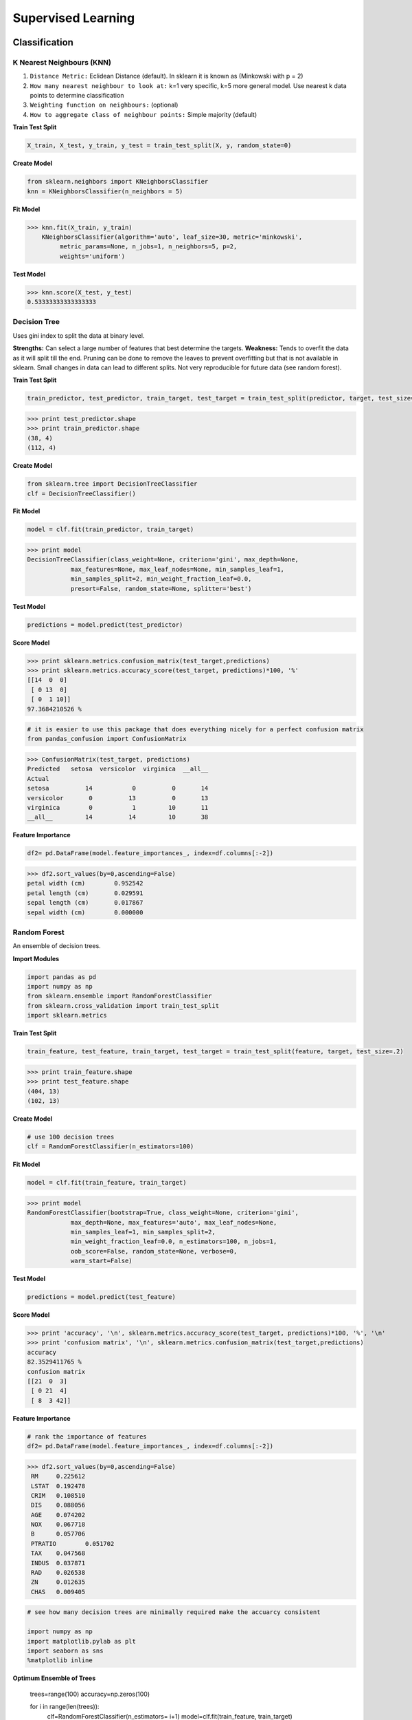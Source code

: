 Supervised Learning
===================

Classification
--------------

K Nearest Neighbours (KNN)
**************************
1. ``Distance Metric:`` Eclidean Distance (default). In sklearn it is known as (Minkowski with p = 2)
2. ``How many nearest neighbour to look at:`` k=1 very specific, k=5 more general model. Use nearest k data points to determine classification
3. ``Weighting function on neighbours:`` (optional)
4. ``How to aggregate class of neighbour points:`` Simple majority (default)

**Train Test Split**

.. code:: python

  X_train, X_test, y_train, y_test = train_test_split(X, y, random_state=0)


**Create Model**

.. code:: python

  from sklearn.neighbors import KNeighborsClassifier
  knn = KNeighborsClassifier(n_neighbors = 5)

**Fit Model**

>>> knn.fit(X_train, y_train)
    KNeighborsClassifier(algorithm='auto', leaf_size=30, metric='minkowski',
         metric_params=None, n_jobs=1, n_neighbors=5, p=2,
         weights='uniform')

**Test Model**

>>> knn.score(X_test, y_test)
0.53333333333333333


Decision Tree
**************************
Uses gini index to split the data at binary level.

**Strengths:** Can select a large number of features that best determine the targets.
**Weakness:** Tends to overfit the data as it will split till the end.
Pruning can be done to remove the leaves to prevent overfitting but that is not available in sklearn.
Small changes in data can lead to different splits. Not very reproducible for future data (see random forest).


**Train Test Split**

.. code:: python

  train_predictor, test_predictor, train_target, test_target = train_test_split(predictor, target, test_size=0.25)

>>> print test_predictor.shape
>>> print train_predictor.shape
(38, 4)
(112, 4)

**Create Model**

.. code:: python

  from sklearn.tree import DecisionTreeClassifier
  clf = DecisionTreeClassifier()

**Fit Model**

.. code:: python

  model = clf.fit(train_predictor, train_target)

>>> print model
DecisionTreeClassifier(class_weight=None, criterion='gini', max_depth=None,
            max_features=None, max_leaf_nodes=None, min_samples_leaf=1,
            min_samples_split=2, min_weight_fraction_leaf=0.0,
            presort=False, random_state=None, splitter='best')

**Test Model**

.. code:: python

  predictions = model.predict(test_predictor)

**Score Model**

>>> print sklearn.metrics.confusion_matrix(test_target,predictions)
>>> print sklearn.metrics.accuracy_score(test_target, predictions)*100, '%'
[[14  0  0]
 [ 0 13  0]
 [ 0  1 10]]
97.3684210526 %

.. code:: python

  # it is easier to use this package that does everything nicely for a perfect confusion matrix
  from pandas_confusion import ConfusionMatrix
>>> ConfusionMatrix(test_target, predictions)
Predicted   setosa  versicolor  virginica  __all__
Actual
setosa          14           0          0       14
versicolor       0          13          0       13
virginica        0           1         10       11
__all__         14          14         10       38


**Feature Importance**

.. code:: python

  df2= pd.DataFrame(model.feature_importances_, index=df.columns[:-2])

>>> df2.sort_values(by=0,ascending=False)
petal width (cm)	0.952542
petal length (cm)	0.029591
sepal length (cm)	0.017867
sepal width (cm)	0.000000


Random Forest
**************************
An ensemble of decision trees.


**Import Modules**

.. code:: python

  import pandas as pd
  import numpy as np
  from sklearn.ensemble import RandomForestClassifier
  from sklearn.cross_validation import train_test_split
  import sklearn.metrics

**Train Test Split**

.. code:: python

  train_feature, test_feature, train_target, test_target = train_test_split(feature, target, test_size=.2)

>>> print train_feature.shape
>>> print test_feature.shape
(404, 13)
(102, 13)

**Create Model**

.. code:: python

  # use 100 decision trees
  clf = RandomForestClassifier(n_estimators=100)

**Fit Model**

.. code:: python

  model = clf.fit(train_feature, train_target)

>>> print model
RandomForestClassifier(bootstrap=True, class_weight=None, criterion='gini',
            max_depth=None, max_features='auto', max_leaf_nodes=None,
            min_samples_leaf=1, min_samples_split=2,
            min_weight_fraction_leaf=0.0, n_estimators=100, n_jobs=1,
            oob_score=False, random_state=None, verbose=0,
            warm_start=False)

**Test Model**

.. code:: python

  predictions = model.predict(test_feature)


**Score Model**

>>> print 'accuracy', '\n', sklearn.metrics.accuracy_score(test_target, predictions)*100, '%', '\n'
>>> print 'confusion matrix', '\n', sklearn.metrics.confusion_matrix(test_target,predictions)
accuracy
82.3529411765 %
confusion matrix
[[21  0  3]
 [ 0 21  4]
 [ 8  3 42]]

**Feature Importance**

.. code:: python

 # rank the importance of features
 df2= pd.DataFrame(model.feature_importances_, index=df.columns[:-2])
>>> df2.sort_values(by=0,ascending=False)
 RM	0.225612
 LSTAT	0.192478
 CRIM	0.108510
 DIS	0.088056
 AGE	0.074202
 NOX	0.067718
 B	0.057706
 PTRATIO	0.051702
 TAX	0.047568
 INDUS	0.037871
 RAD	0.026538
 ZN	0.012635
 CHAS	0.009405


.. code:: python

 # see how many decision trees are minimally required make the accuarcy consistent

 import numpy as np
 import matplotlib.pylab as plt
 import seaborn as sns
 %matplotlib inline

**Optimum Ensemble of Trees**

 trees=range(100)
 accuracy=np.zeros(100)

 for i in range(len(trees)):
    clf=RandomForestClassifier(n_estimators= i+1)
    model=clf.fit(train_feature, train_target)
    predictions=model.predict(test_feature)
    accuracy[i]=sklearn.metrics.accuracy_score(test_target, predictions)

 plt.plot(trees,accuracy)

 # well, seems like more than 10 trees will have a consistent accuracy of 0.82.
 # Guess there's no need to have an ensemble of 100 trees!

.. image:: ./images/randomforest.jpg


Logistic Regression
**************************

Support Vector Machine
***********************


Regression
----------

Ordinary Least Squares (OLS) Regression
***************************************
Best fit line ``ŷ = a + bx`` is drawn based on the ordrinary least squares method. i.e., least total area of squares with length from each x,y point to regresson line.


Ridge Regression
****************



Lasso Regression
****************
Least absolute shrinkage and selection operator regression, or LASSO regression, has a unique penalty parameter, lambda that *change unimportant features (their regression coefficients) into 0*.
This helps to prevent *overfitting*.

* Prevent overfitting.
* Uses regularisation.
* Uses a penalty parameter lambda to change unimportant features (their regression coefficients) into 0. When lambda = 0, then it is a normal OLS regression. (Note sklearn name it as alpha instead)

  a. Bias increase & variability decreases when lambda increases.
  b. Useful when there are many features (explanatory variables).
  c. Have to standardize all features so that they have mean 0 and std error 1.
  d. Have several algorithms: LAR (Least Angle Regression). Starts w 0 predictors & add each predictor that is most correlated at each step.

.. note::

  sklearn define lambda as alpha instead.
